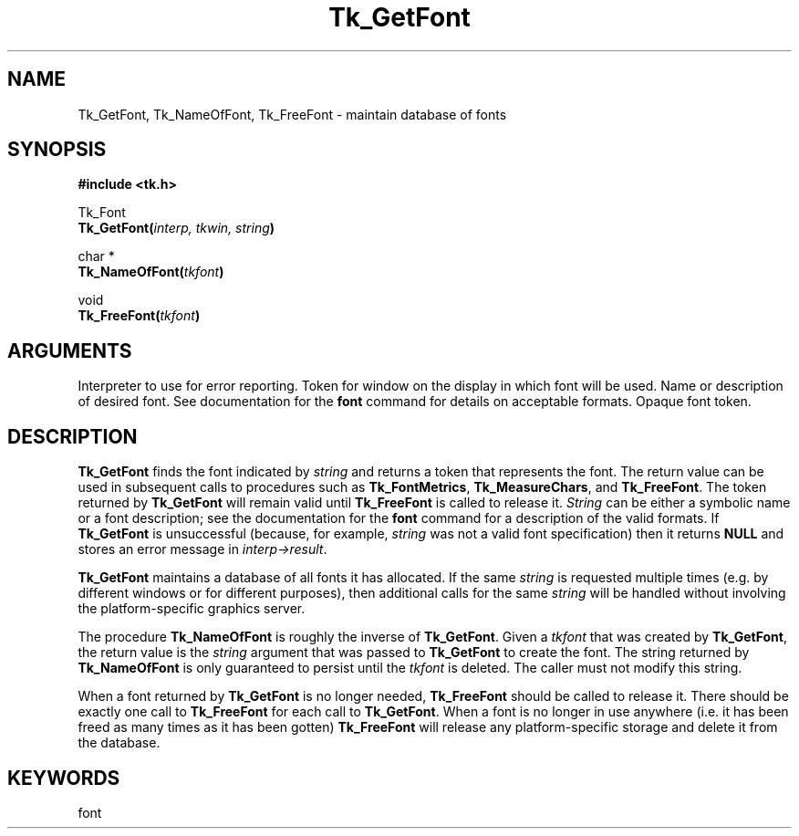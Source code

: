 '\"
'\" Copyright (c) 1990-1992 The Regents of the University of California.
'\" Copyright (c) 1994-1996 Sun Microsystems, Inc.
'\"
'\" See the file "license.terms" for information on usage and redistribution
'\" of this file, and for a DISCLAIMER OF ALL WARRANTIES.
'\" 
'\" RCS: @(#) $Id$
'\" 
.TH Tk_GetFont 3 "" Tk "Tk Library Procedures"
.BS
.SH NAME
Tk_GetFont, Tk_NameOfFont, Tk_FreeFont \- maintain database of fonts
.SH SYNOPSIS
.nf
\fB#include <tk.h>\fR
.sp
Tk_Font 
\fBTk_GetFont(\fIinterp, tkwin, string\fB)\fR
.sp
char *
\fBTk_NameOfFont(\fItkfont\fB)\fR
.sp
void
\fBTk_FreeFont(\fItkfont\fB)\fR

.SH ARGUMENTS
.AS "const char" *tkfont
.AP "Tcl_Interp" *interp in
Interpreter to use for error reporting.
.AP Tk_Window tkwin in
Token for window on the display in which font will be used.
.AP "const char" *string in
Name or description of desired font.  See documentation for the \fBfont\fR 
command for details on acceptable formats.
.AP Tk_Font tkfont in
Opaque font token.
.BE
.SH DESCRIPTION
.PP
\fBTk_GetFont\fR finds the font indicated by \fIstring\fR and returns a
token that represents the font.  The return value can be used in subsequent
calls to procedures such as \fBTk_FontMetrics\fR, \fBTk_MeasureChars\fR, and
\fBTk_FreeFont\fR.  The token returned by \fBTk_GetFont\fR will remain
valid until \fBTk_FreeFont\fR is called to release it.  \fIString\fR can
be either a symbolic name or a font description; see the documentation for
the \fBfont\fR command for a description of the valid formats.  If
\fBTk_GetFont\fR is unsuccessful (because, for example, \fIstring\fR was
not a valid font specification) then it returns \fBNULL\fR and stores an
error message in \fIinterp->result\fR.
.PP
\fBTk_GetFont\fR maintains a database of all fonts it has allocated.  If
the same \fIstring\fR is requested multiple times (e.g. by different
windows or for different purposes), then additional calls for the same
\fIstring\fR will be handled without involving the platform-specific
graphics server.
.PP
The procedure \fBTk_NameOfFont\fR is roughly the inverse of
\fBTk_GetFont\fR.  Given a \fItkfont\fR that was created by
\fBTk_GetFont\fR, the return value is the \fIstring\fR argument that was
passed to \fBTk_GetFont\fR to create the font.  The string returned by
\fBTk_NameOfFont\fR is only guaranteed to persist until the \fItkfont\fR
is deleted.  The caller must not modify this string.
.PP
When a font returned by \fBTk_GetFont\fR is no longer needed,
\fBTk_FreeFont\fR should be called to release it.  There should be
exactly one call to \fBTk_FreeFont\fR for each call to \fBTk_GetFont\fR.
When a font is no longer in use anywhere (i.e. it has been freed as many
times as it has been gotten) \fBTk_FreeFont\fR will release any
platform-specific storage and delete it from the database.  

.SH KEYWORDS
font
